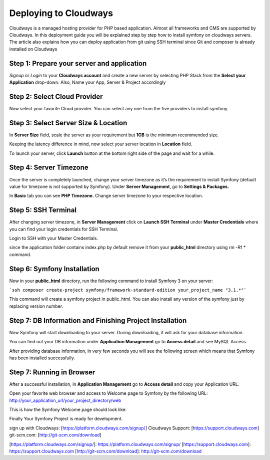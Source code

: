 .. index::
   single: Deployment; Deploying to Cloudways Cloud Servers

Deploying to Cloudways 
==========================================

Cloudways is a managed hosting provider for PHP based application. Almost all
frameworks and CMS are supported by Cloudways. In this deployment guide you 
will be explained step by step how to install symfony on cloudways servers. 
The article also explains how you can deploy application from git using SSH terminal
since Git and composer is already installed on Cloudways 

Step 1: Prepare your server and application
-------------------------------------------

`Signup` or `Login` to your **Cloudways account** and create a new server by selecting
PHP Stack from the **Select your Application** drop-down. Also, Name your App, 
Server & Project accordingly

.. image:: /_images/deployment/cloudways/select-application.png
   :alt: Select PHP Stack in Drop down


Step 2: Select Cloud Provider
-----------------------------

Now select your favorite Cloud provider. You can select any one from the five providers to install symfony.

.. image:: /_images/deployment/cloudways/select-provider.png
   :alt: Select cloud Provider

Step 3: Select Server Size & Location
-------------------------------------

In **Server Size** field, scale the server as your requirement but **1GB** is the minimum recommended size.

.. image:: /_images/deployment/cloudways/select-server-size.png
   :alt: Select server size

Keeping the latency difference in mind, now select your server location in **Location** field.

.. image:: /_images/deployment/cloudways/select-server-location.png
   :alt: Select server location

To launch your server, click **Launch** button at the bottom right side of the page and wait for a while.

.. image:: /_images/deployment/cloudways/launch-server.png
   :alt: launch server

Step 4: Server Timezone
-----------------------

Once the server is completely launched, change your server timezone as it’s the requirement to install Symfony (default value for 
timezone is not supported by Symfony). Under **Server Management**, go to **Settings & Packages.**

.. image:: /_images/deployment/cloudways/server-management.png
   :alt: server management tab

In **Basic** tab you can see **PHP Timezone.** Change server timezone to your respective location.

.. image:: /_images/deployment/cloudways/server-timezone-1.png
   :alt: Select server timezone

Step 5: SSH Terminal
--------------------

After changing server timezone, in **Server Management** click on **Launch SSH Terminal** under 
**Master Credentials** where you can find your login credentials for SSH Terminal.

.. image:: /_images/deployment/cloudways/master-credentials.png
   :alt: Cloudways Master Credentials

Login to SSH with your Master Credentials.

.. image:: /_images/deployment/cloudways/symfony-7.png
   :alt: login to SSH

since the application folder contains index.php by default remove it from your **public_html** directory 
using rm -Rf * command.

Step 6: Symfony Installation
----------------------------

Now in your **public_html** directory, run the following command to install Symfony 3 on your server:

```ssh
composer create-project symfony/framework-standard-edition your_project_name "3.1.*"```

This command will create a symfony project in public_html. You can also install any version of the symfony
just by replacing version number.

Step 7: DB Information and Finishing Project Installation
---------------------------------------------------------

Now Symfony will start downloading to your server. During downloading, it will ask for your database information.

.. image:: /_images/deployment/cloudways/db-info.png
   :alt: database information

You can find out your DB information under **Application Management** go to **Access detail** and see MySQL Access.

.. image:: /_images/deployment/cloudways/mysql-access.png
   :alt: database information

After providing database information, in very few seconds you will see the following screen which means that 
Symfony has been installed successfully.

.. image:: /_images/deployment/cloudways/symfony-installed.png
   :alt: Final Symfony Installation

Step 7: Running in Browser
--------------------------

After a successful installation, in **Application Management** go to **Access detail** and copy your Application URL.

.. image:: /_images/deployment/cloudways/mysql-access.png
   :alt: database information

Open your favorite web browser and access to Welcome page to Symfony by the following URL:
http://your_application_url/your_project_directory/web

This is how the Symfony Welcome page should look like:

.. image:: /_images/deployment/cloudways/symfony-home.png
   :alt: symfony homepage

Finally Your Symfony Project is ready for development. 

sign up with Cloudways: [https://platform.cloudways.com/signup/]
Cloudways Support: [https://support.cloudways.com]
git-scm.com: [http://git-scm.com/download]



[https://platform.cloudways.com/signup/]: https://platform.cloudways.com/signup/
[https://support.cloudways.com]: https://support.cloudways.com
[http://git-scm.com/download]: http://git-scm.com/download

